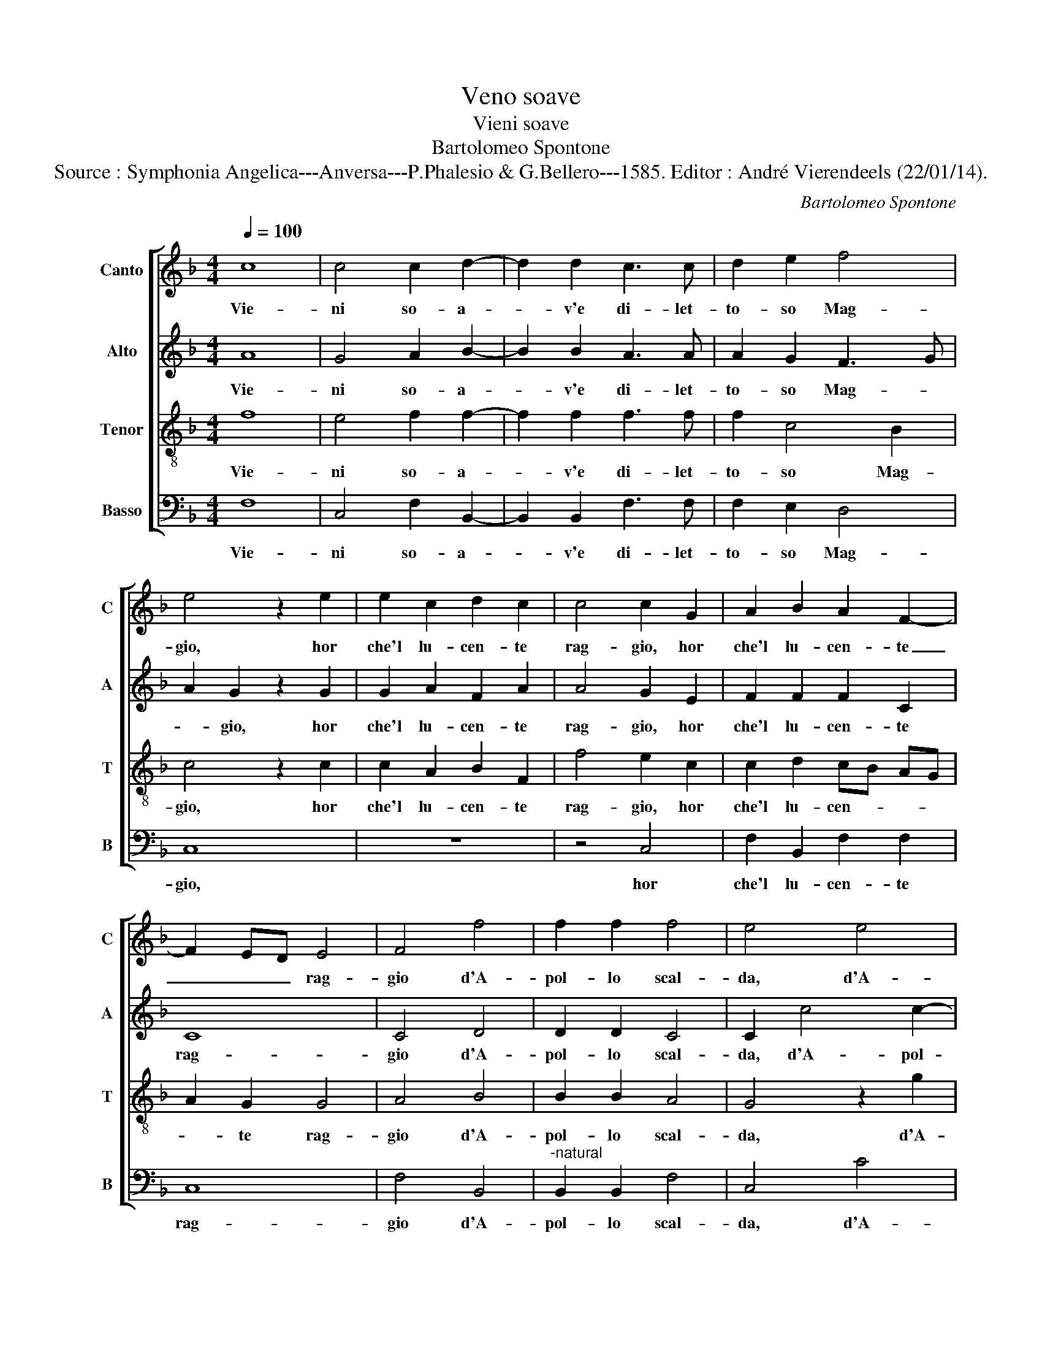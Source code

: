 X:1
T:Veno soave
T:Vieni soave
T:Bartolomeo Spontone
T:Source : Symphonia Angelica---Anversa---P.Phalesio & G.Bellero---1585. Editor : André Vierendeels (22/01/14).
C:Bartolomeo Spontone
%%score [ 1 2 3 4 ]
L:1/8
Q:1/4=100
M:4/4
K:F
V:1 treble nm="Canto" snm="C"
V:2 treble nm="Alto" snm="A"
V:3 treble-8 nm="Tenor" snm="T"
V:4 bass nm="Basso" snm="B"
V:1
 c8 | c4 c2 d2- | d2 d2 c3 c | d2 e2 f4 | e4 z2 e2 | e2 c2 d2 c2 | c4 c2 G2 | A2 B2 A2 F2- | %8
w: Vie-|ni so- a-|* v'e di- let-|to- so Mag-|gio, hor|che'l lu- cen- te|rag- gio, hor|che'l lu- cen- te|
 F2 ED E4 | F4 f4 | f2 f2 f4 | e4 e4 | e2 f2 d4 | c4 c3 B | AG F2 A4 | G2 c4 B2 | c2 c2 G2 A2 | %17
w: _ _ _ rag-|gio d'A-|pol- lo scal-|da, d'A-|pol- lo scal-|da'l taur'- *|* * am- be|le cor- *|na, am- be le|
 B4 G2 d2- | d2 A2 f4 | c4 z2 c2- | c2 f2 d2 d2 | f4 e4 | z2 e2 g2 d2 | ed cd ec d2 | d4 c4 | %25
w: cor- na, vie-|* ni, vie-|ni, e|_ di fior'- a-|dor- na,|non so- lo|mon- * * * * * *|ti pia-|
 c4 z2 B2- | BA GF G2 A2 | B8 | A4 A4- | A2 F4 f2- | f2 ed e4 | c4 z2 c2 | c2 c2 f2 f2 | %33
w: ni pra-|* * * * * ti'e|ri-|ve, pra-|* ti'e ri-||ve, m'al-|le piu ho- ne-|
 d3 c B2 A2 | z2 c3 c G2 | B2 B2 A2 d2 | cB AG A2 G2- | GF F3 E/D/ E2 | F2 A2 A2 G2 | B2 A4 G2 | %40
w: st'e _ schi- ve,|gio- va- net-|te d'a- mor le|tem- * * * * pi'el|_ _ pet- * * *|to, con si so-|a- ve'af- fet-|
 A4 z2 c2- | cc F2 A2 G2 | A2 A2 F2 f2 | e4 e2 e2 | c2 d2 B4 | A8 | z4 c4 | c2 A2 c2 d2 | %48
w: to, che|_ cias- cu- na d'a-|mor di- ven- gh'a-|mi- ca, di-|ven- gh'a- mi-|ca,|t'al|ch' ogn'a- man- te|
 ec f4 e2 | f4 c4 | c4 c2 d2- | d2 d2 c3 c | d2 e2 f4 | e4 c4 | c2 d2 c4- | c2 c2 c4 | c8 |] %57
w: di- * * *|ca, vie-|ni so- a-|* v'e di- let-|to- so Mag-|gio, e|di- let- to-|* so Mag-|gio.|
V:2
 A8 | G4 A2 B2- | B2 B2 A3 A | A2 G2 F3 G | A2 G2 z2 G2 | G2 A2 F2 A2 | A4 G2 E2 | F2 F2 F2 C2 | %8
w: Vie-|ni so- a-|* v'e di- let-|to- so Mag- *|* gio, hor|che'l lu- cen- te|rag- gio, hor|che'l lu- cen- te|
 C8 | C4 D4 | D2 D2 C4 | C2 c4 c2- | c2 c2 B4 | A2 G4 A2 | cB AG F2 F2 | E2 G2 z2 G2 | G2 E2 E4 | %17
w: rag-|gio d'A-|pol- lo scal-|da, d'A- pol-|* lo scal-|da'l taur' am-|be _ _ _ _ le|cor- na, am-|be le cor-|
 D4 B4 | A2 F3 G AB | A2 G2 G2 A2- | A2 A2 A2 D2 | z2 A2 c2 G2 | c4 =B2 B2 | c2 A2 GA Bc | %24
w: na, vie-|ni, vie- * * *|ni, e di fior'-|* a- dor- na,|non so- lo|mon- ti, non|so- lo mon- * * *|
 B3 A G4 | A2 A,4 D2 | D4 D2 F2- | F2 ED F2 E2 | F4 z2 F2 | FG AB A2 A2 | G2 G2 G4 | A2 G2 G2 G2 | %32
w: |ti, pia- ni|pra- ti'e ri-||ve, m'al-|le _ _ _ _ piu|ho- ne- st'e|schi- ve, piu- ho-|
 A2 A2 A4 | G4 z2 F2- | FD F2 E2 E2 | D2 G3 F A2 | A2 F2 E2 E2 | D2 C2 C4 | C2 F2 E2 E2 | %39
w: ne- st'e schi-|ve, gio-|* va- net- te d'a-|mor, gio- va- net-|te d'a- mor, le|tem- pi'el pet-|to, con si so-|
 F2 E2 D4 | E2 E3 E F2 | E2 D2 C2 E2 | F2 F2 C4 | C2 G2 G4 | A2 F3 E/D/ E2 | F4 z2 F2 | F2 D2 F4 | %47
w: a- ve'af- fet-|to, che cias- cu-|na d'a- mor di-|ven- gh'a- mi-|ca, di- ven-|gh'a- mi- * * *|ca, t'al|ch' ogn'a- man-|
 F2 F2 A2 A2 | G2 F2 G4 | A4 A4 | G4 A2 B2- | B2 B2 A3 A | A2 G2 F2 D2 | G4 A4 | A2 G2 A4- | %55
w: te, t'al ch' ogn'a-|man- te di-|ca, vie-|ni so- a-|* v'e di- let-|to- so Mag- *|gio,- e|di- let- to-|
 A2 G2 G4 | A8 |] %57
w: * so Mag-|gio.|
V:3
 f8 | e4 f2 f2- | f2 f2 f3 f | f2 c4 B2 | c4 z2 c2 | c2 A2 B2 F2 | f4 e2 c2 | c2 d2 cB AG | %8
w: Vie-|ni so- a-|* v'e di- let-|to- so Mag-|gio, hor|che'l lu- cen- te|rag- gio, hor|che'l lu- cen- * * *|
 A2 G2 G4 | A4 B4 | B2 B2 A4 | G4 z2 g2 | g2 a2 f4- | f2 ed e2 e2 | f2 c2 d2 c2 | cd ec d4 | %16
w: * te rag-|gio d'A-|pol- lo scal-|da, d'A-|pol- lo scal-|* * * * da'l|taur' am- be le|cor- * * * *|
 c2 G2 c2 c2 | G4 d4 | z2 d4 c2 | z2 e4 f2 | c2 d2 f3 e | d2 c3 d ef | g2 c2 d4 | c2 e4 g2- | %24
w: na, am- be le|cor- na,|vie- ni,|e di|fior' a- dor- *|* na, _ _ _|_ a- dor-|na, non so-|
 g2 d2 e4 | f4 F4 | G4 B2 c2 | B3 c d2 G2 | z2 c4 c2 | d4 c4 | z2 c2 c2 c2 | f2 e2 e4 | %32
w: * lo mon-|ti pia-|ni pra- ti'e|ri- * * ve,|pra- ti'e|ri- ve,|m'al- le piu'ho-|ne- st'e schi-|
 f2 f3 f d2 | B2 B2 d4 | A3 A G2 cc | B2 d3 d f2 | f2 c2 c2 c2 | B2 A2 G4 | A2 c2 c2 c2 | %39
w: ve, gio- va- net-|te d'a- mor,|gio va- net- to d'a-|mor, gio- va- net-|to d'a- mor, le|tem- pi'el pet-|to, con si so-|
 d2 c2 B4 | A8 | z4 z2 c2- | cc F2 A2 A2 | G4 c4 | A2 B2 G4 | F2 c2 c2 d2 | c2 B2 A4 | %47
w: a- ve'af- fet-|to,|che-|_ cias- cu- na d'a-|mor di-|ven- gh'a- mi-|ca, t'al ch'ogn'a- man-|te di- *|
 A2 c2 c2 A2 | c2 d2 c4 | c4 f4 | e4 f2 f2- | f2 f2 f3 f | f2 c4 B2 | c2 c4 f2- | f2 d2 e2 f2- | %55
w: ca, t'al ch' ogn'a-|man- te di-|ca, vie-|ni so- a-|* v'e di- let-|to- so Mag-|gio, e di-|* let- to- *|
 f2 ed e4 | f8 |] %57
w: * so _ Mag-|gio.|
V:4
 F,8 | C,4 F,2 B,,2- | B,,2 B,,2 F,3 F, | F,2 E,2 D,4 | C,8 | z8 | z4 C,4 | F,2 B,,2 F,2 F,2 | %8
w: Vie-|ni so- a-|* v'e di- let-|to- so Mag-|gio,||hor|che'l lu- cen- te|
 C,8 | F,4 B,,4 |"^-natural" B,,2 B,,2 F,4 | C,4 C4 | C2 A,2 B,4 | F,2 C3 B, A,G, | %14
w: rag-|gio d'A-|pol- lo scal-|da, d'A-|pol- lo scal|da'l taur'- * * *|
 F,3 E, D,2 F,2 | C,2 C,2 G,4 | C,8 | z4 G,4 | D,4 z2 F,2- | F,2 C,4 F,2 | F,2 D,4 B,2- | %21
w: * * * am-|be le cor-|na,|vie-|ni, vie-|* ni'e di|fior a- dor-|
 B,A, F,G, A,B, C2- | CB, A,2 G,4 | z2 A,2 C2 G,2 | G,4 C4 | z2 F,4 B,,2 | z2 B,4 A,2 | G,8 | %28
w: |* * * na,|non so- lo|mon- ti|pia- ni|pra- ti'e|ri-|
 F,4 F,3 E, | D,2 D,2 F,4 | C,8 | z2 C,2 C,2 C,2 | F,2 F,2 D,4 | G,2 G,3 G, D,2 | F,2 F,2 C,4 | %35
w: ve, pra- *|* ti'e ri-|ve,|m'al- le piu'ho-|ne- st'e schi-|ve, gio- va- net-|te d'a- mor,|
 G,3 G, D,4 | F,2 F,2 C,2 C,2 | D,2 F,2 C,4 | F,4 z4 | z8 | z2 C3 C F,2 | A,2 B,2 F,2 C,2 | %42
w: gio- va- net-|to d'a- mor, le|tem- pi'el pet-|to,||che cias- cu-|na d'a- mor di-|
 F,2 D,2 F,4 | C,8 | z8 | z2 F,2 F,2 D,2 | F,2 G,2 F,4- | F,4 F,4 | z8 | F,8 | C,4 F,2 B,,2- | %51
w: ven- gh'a- mi-|ca,||t'al ch'ogn'a- man-|te di- *|* ca||vie-|ni so- a-|
 B,,2 B,,2 F,3 F, | F,2 E,2 D,4 | C,4 F,4 | F,2 B,2 A,2 F,2 | C8 | F,8 |] %57
w: * v'e di- let-|to- so Mag-|gio, et|di- let- to- so|Mag-|gio.|

